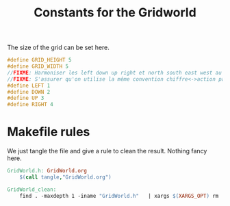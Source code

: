 #+TITLE: Constants for the Gridworld

The size of the grid can be set here.
#+begin_src c :tangle GridWorld.h :main no
#define GRID_HEIGHT 5
#define GRID_WIDTH 5
//FIXME: Harmoniser les left down up right et north south east west au niveau des notations
//FIXME: S'assurer qu'on utilise la même convention chiffre<->action partout
#define LEFT 1
#define DOWN 2
#define UP 3
#define RIGHT 4
#+end_src

* Makefile rules
  We just tangle the file and give a rule to clean the result. Nothing fancy here.
  #+srcname: GridWorld_make
  #+begin_src makefile
GridWorld.h: GridWorld.org
	$(call tangle,"GridWorld.org")

GridWorld_clean:
	find . -maxdepth 1 -iname "GridWorld.h"   | xargs $(XARGS_OPT) rm
  #+end_src
